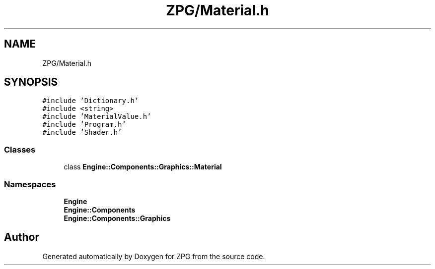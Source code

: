 .TH "ZPG/Material.h" 3 "Sat Nov 3 2018" "Version 4.0" "ZPG" \" -*- nroff -*-
.ad l
.nh
.SH NAME
ZPG/Material.h
.SH SYNOPSIS
.br
.PP
\fC#include 'Dictionary\&.h'\fP
.br
\fC#include <string>\fP
.br
\fC#include 'MaterialValue\&.h'\fP
.br
\fC#include 'Program\&.h'\fP
.br
\fC#include 'Shader\&.h'\fP
.br

.SS "Classes"

.in +1c
.ti -1c
.RI "class \fBEngine::Components::Graphics::Material\fP"
.br
.in -1c
.SS "Namespaces"

.in +1c
.ti -1c
.RI " \fBEngine\fP"
.br
.ti -1c
.RI " \fBEngine::Components\fP"
.br
.ti -1c
.RI " \fBEngine::Components::Graphics\fP"
.br
.in -1c
.SH "Author"
.PP 
Generated automatically by Doxygen for ZPG from the source code\&.
